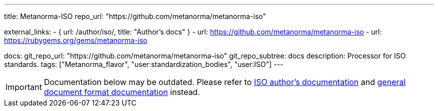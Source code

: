---
title: Metanorma-ISO
repo_url: "https://github.com/metanorma/metanorma-iso"

external_links:
  - { url: /author/iso/, title: "Author’s docs" }
  - url: https://github.com/metanorma/metanorma-iso
  - url: https://rubygems.org/gems/metanorma-iso

docs:
  git_repo_url: "https://github.com/metanorma/metanorma-iso"
  git_repo_subtree: docs
description: Processor for ISO standards.
tags: ["Metanorma_flavor", "user:standardization_bodies", "user:ISO"]
---

IMPORTANT: Documentation below may be outdated. Please refer
to link:/author/iso/[ISO author’s documentation]
and link:/author/topics/document-format/[general document format documentation] instead.
